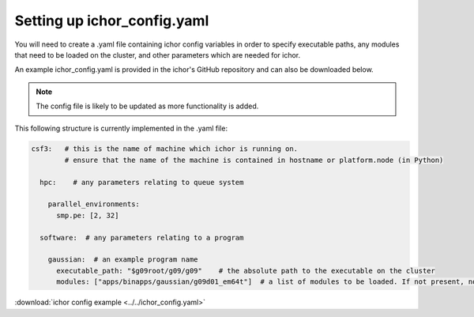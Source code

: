Setting up ichor_config.yaml
================================

You will need to create a .yaml file containing ichor config variables
in order to specify executable paths, any modules that need to be loaded on the cluster,
and other parameters which are needed for ichor.

An example ichor_config.yaml is provided in the ichor's GitHub repository
and can also be downloaded below.

.. note::
    The config file is likely to be updated as more functionality is added.

This following structure is currently implemented in the .yaml file:

.. code-block:: text

    csf3:   # this is the name of machine which ichor is running on.
            # ensure that the name of the machine is contained in hostname or platform.node (in Python)

      hpc:    # any parameters relating to queue system

        parallel_environments:
          smp.pe: [2, 32]

      software:  # any parameters relating to a program

        gaussian:  # an example program name
          executable_path: "$g09root/g09/g09"    # the absolute path to the executable on the cluster
          modules: ["apps/binapps/gaussian/g09d01_em64t"]  # a list of modules to be loaded. If not present, no modules are loaded

:download:`ichor config example <../../ichor_config.yaml>`
